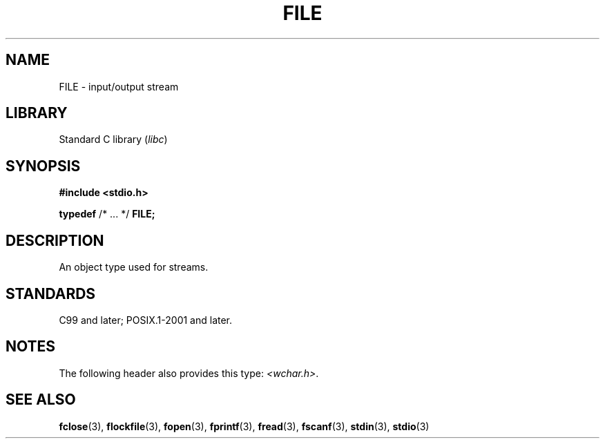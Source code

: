 .\" Copyright (c) 2020-2022 by Alejandro Colomar <colomar.6.4.3@gmail.com>
.\" and Copyright (c) 2020 by Michael Kerrisk <mtk.manpages@gmail.com>
.\"
.\" SPDX-License-Identifier: Linux-man-pages-copyleft
.\"
.\"
.TH FILE 3 2021-11-02 "Linux man-pages (unreleased)" "Linux Programmer's Manual"
.SH NAME
FILE \- input/output stream
.SH LIBRARY
Standard C library
.RI ( libc )
.SH SYNOPSIS
.nf
.B #include <stdio.h>
.PP
.BR typedef " /* ... */ " FILE;
.fi
.SH DESCRIPTION
An object type used for streams.
.SH STANDARDS
C99 and later; POSIX.1-2001 and later.
.SH NOTES
The following header also provides this type:
.IR <wchar.h> .
.SH SEE ALSO
.BR fclose (3),
.BR flockfile (3),
.BR fopen (3),
.BR fprintf (3),
.BR fread (3),
.BR fscanf (3),
.BR stdin (3),
.BR stdio (3)
